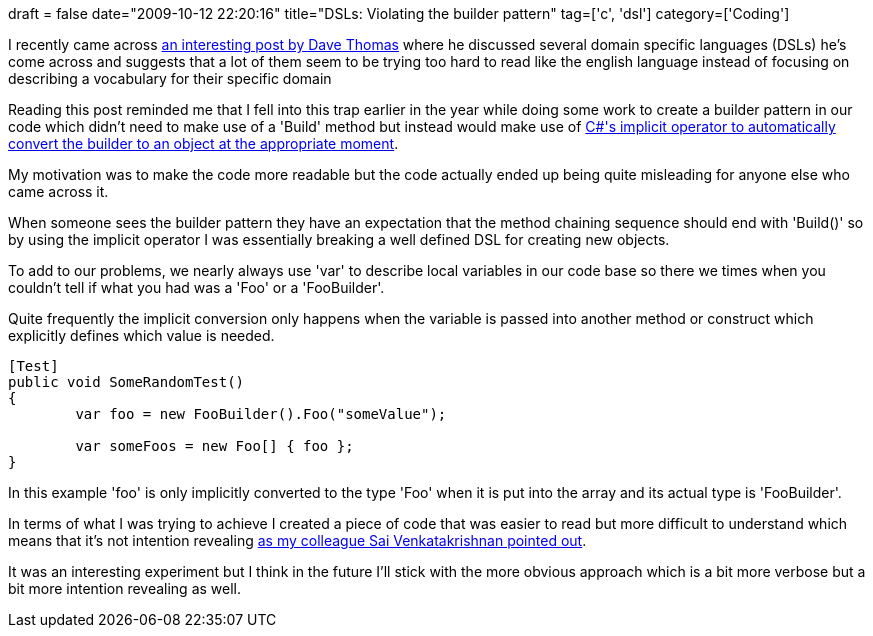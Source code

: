 +++
draft = false
date="2009-10-12 22:20:16"
title="DSLs: Violating the builder pattern"
tag=['c', 'dsl']
category=['Coding']
+++

I recently came across http://pragdave.blogs.pragprog.com/pragdave/2008/03/the-language-in.html[an interesting post by Dave Thomas] where he discussed several domain specific languages (DSLs) he's come across and suggests that a lot of them seem to be trying too hard to read like the english language instead of focusing on describing a vocabulary for their specific domain

Reading this post reminded me that I fell into this trap earlier in the year while doing some work to create a builder pattern in our code which didn't need to make use of a 'Build' method but instead would make use of http://www.markhneedham.com/blog/2009/02/22/c-implicit-operator/[C#'s implicit operator to automatically convert the builder to an object at the appropriate moment].

My motivation was to make the code more readable but the code actually ended up being quite misleading for anyone else who came across it.

When someone sees the builder pattern they have an expectation that the method chaining sequence should end with 'Build()' so by using the implicit operator I was essentially breaking a well defined DSL for creating new objects.

To add to our problems, we nearly always use 'var' to describe local variables in our code base so there we times when you couldn't tell if what you had was a 'Foo' or a 'FooBuilder'.

Quite frequently the implicit conversion only happens when the variable is passed into another method or construct which explicitly defines which value is needed.

[source,csharp]
----

[Test]
public void SomeRandomTest()
{	
	var foo = new FooBuilder().Foo("someValue");

	var someFoos = new Foo[] { foo };
}
----

In this example 'foo' is only implicitly converted to the type 'Foo' when it is put into the array and its actual type is 'FooBuilder'.

In terms of what I was trying to achieve I created a piece of code that was easier to read but more difficult to understand which means that it's not intention revealing http://twitter.com/sai_venkat/statuses/4624116366[as my colleague Sai Venkatakrishnan pointed out].

It was an interesting experiment but I think in the future I'll stick with the more obvious approach which is a bit more verbose but a bit more intention revealing as well.

